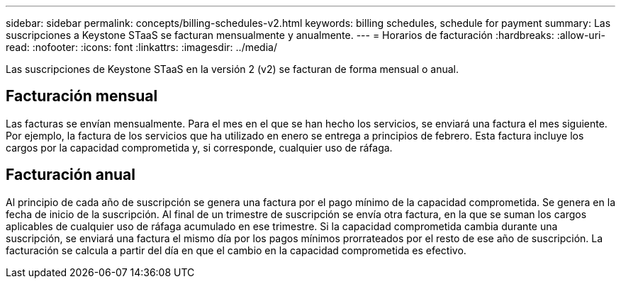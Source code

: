 ---
sidebar: sidebar 
permalink: concepts/billing-schedules-v2.html 
keywords: billing schedules, schedule for payment 
summary: Las suscripciones a Keystone STaaS se facturan mensualmente y anualmente. 
---
= Horarios de facturación
:hardbreaks:
:allow-uri-read: 
:nofooter: 
:icons: font
:linkattrs: 
:imagesdir: ../media/


[role="lead"]
Las suscripciones de Keystone STaaS en la versión 2 (v2) se facturan de forma mensual o anual.



== Facturación mensual

Las facturas se envían mensualmente. Para el mes en el que se han hecho los servicios, se enviará una factura el mes siguiente. Por ejemplo, la factura de los servicios que ha utilizado en enero se entrega a principios de febrero. Esta factura incluye los cargos por la capacidad comprometida y, si corresponde, cualquier uso de ráfaga.



== Facturación anual

Al principio de cada año de suscripción se genera una factura por el pago mínimo de la capacidad comprometida. Se genera en la fecha de inicio de la suscripción. Al final de un trimestre de suscripción se envía otra factura, en la que se suman los cargos aplicables de cualquier uso de ráfaga acumulado en ese trimestre. Si la capacidad comprometida cambia durante una suscripción, se enviará una factura el mismo día por los pagos mínimos prorrateados por el resto de ese año de suscripción. La facturación se calcula a partir del día en que el cambio en la capacidad comprometida es efectivo.
